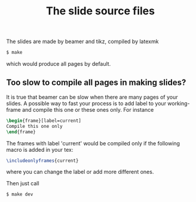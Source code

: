 #+TITLE: The slide source files

The slides are made by beamer and tikz, compiled by latexmk
#+BEGIN_SRC bash
$ make
#+END_SRC
which would produce all pages by default.

** Too slow to compile all pages in making slides?
It is true that beamer can be slow when there are many pages of your slides. A possible way to fast your process is to add label to your working-frame and compile this one or these ones only. For instance
#+BEGIN_SRC latex
\begin{frame}[label=current]
Compile this one only
\end{frame}
#+END_SRC
The frames with label 'current' would be compiled only if the following macro is added in your tex:
#+BEGIN_SRC latex
\includeonlyframes{current}
#+END_SRC
where you can change the label or add more different ones.

Then just call
#+BEGIN_SRC bash
$ make dev
#+END_SRC
